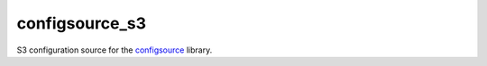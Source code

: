***************
configsource_s3
***************

.. image:: https://travis-ci.org/LudditeLabs/configsource_s3.svg?branch=master
   :target: https://travis-ci.org/LudditeLabs/configsource_s3

S3 configuration source for the
`configsource <https://github.com/LudditeLabs/configsource>`_ library.
